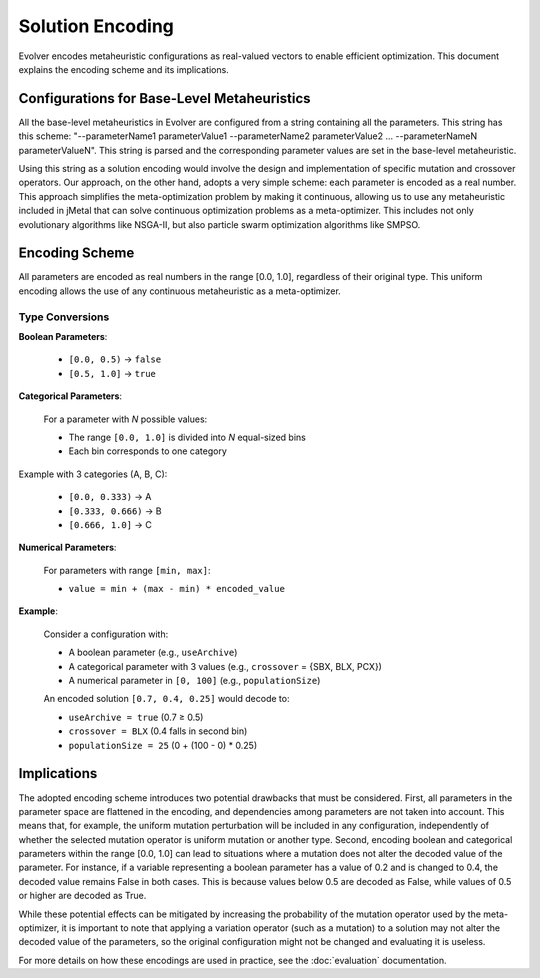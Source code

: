 .. _solution-encoding:

Solution Encoding
================

Evolver encodes metaheuristic configurations as real-valued vectors to enable efficient optimization. This document explains the encoding scheme and its implications.


Configurations for Base-Level Metaheuristics
-------------------------------------------
All the base-level metaheuristics in Evolver are configured from a string containing all the parameters. This string has this scheme: "--parameterName1 parameterValue1 --parameterName2 parameterValue2 ... --parameterNameN parameterValueN". This string is parsed and the corresponding parameter values are set in the base-level metaheuristic. 

Using this string as a solution encoding would involve the design and implementation of specific mutation and crossover operators. Our approach, on the other hand, adopts a very simple scheme: each parameter is encoded as a real number. This approach simplifies the meta-optimization problem by making it continuous, allowing us to use any metaheuristic included in jMetal that can solve continuous optimization problems as a meta-optimizer. This includes not only evolutionary algorithms like NSGA-II, but also particle swarm optimization algorithms like SMPSO.

Encoding Scheme
---------------
All parameters are encoded as real numbers in the range [0.0, 1.0], regardless of their original type. This uniform encoding allows the use of any continuous metaheuristic as a meta-optimizer.

Type Conversions
~~~~~~~~~~~~~~~~

**Boolean Parameters**:

    - ``[0.0, 0.5)`` → ``false``
    - ``[0.5, 1.0]`` → ``true``


**Categorical Parameters**:

    For a parameter with *N* possible values:

    - The range ``[0.0, 1.0]`` is divided into *N* equal-sized bins
    - Each bin corresponds to one category

Example with 3 categories (A, B, C):

    - ``[0.0, 0.333)`` → A
    - ``[0.333, 0.666)`` → B
    - ``[0.666, 1.0]`` → C

**Numerical Parameters**:

    For parameters with range ``[min, max]``:

    - ``value = min + (max - min) * encoded_value``

**Example**:

    Consider a configuration with:

    - A boolean parameter (e.g., ``useArchive``)
    - A categorical parameter with 3 values (e.g., ``crossover`` = {SBX, BLX, PCX})
    - A numerical parameter in ``[0, 100]`` (e.g., ``populationSize``)

    An encoded solution ``[0.7, 0.4, 0.25]`` would decode to:

    - ``useArchive = true`` (0.7 ≥ 0.5)
    - ``crossover = BLX`` (0.4 falls in second bin)
    - ``populationSize = 25`` (0 + (100 - 0) * 0.25)

Implications
------------
The adopted encoding scheme introduces two potential drawbacks that must be considered. First, all parameters in the parameter space are flattened in the encoding, and dependencies among parameters are not taken into account. This means that, for example, the uniform mutation perturbation will be included in any configuration, independently of whether the selected mutation operator is uniform mutation or another type. Second, encoding boolean and categorical parameters within the range [0.0, 1.0] can lead to situations where a mutation does not alter the decoded value of the parameter. For instance, if a variable representing a boolean parameter has a value of 0.2 and is changed to 0.4, the decoded value remains False in both cases. This is because values below 0.5 are decoded as False, while values of 0.5 or higher are decoded as True.

While these potential effects can be mitigated by increasing the probability of the mutation operator used by the meta-optimizer, it is important to note that applying a variation operator (such as a mutation) to a solution may not alter the decoded value of the parameters, so the original configuration might not be changed and evaluating it is useless. 

For more details on how these encodings are used in practice, see the :doc:`evaluation` documentation.
